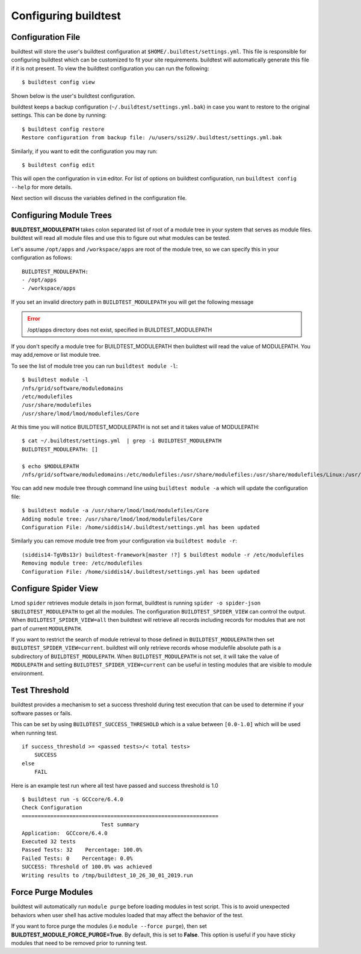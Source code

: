 .. _configuring_buildtest:

Configuring buildtest
======================


Configuration File
--------------------

buildtest will store the user's buildtest configuration at ``$HOME/.buildtest/settings.yml``. This file is responsible for
configuring buildtest which can be customized to fit your site requirements. buildtest will automatically
generate this file if it is not present. To view the buildtest configuration you can run the following::

    $ buildtest config view

Shown below is the user's buildtest configuration.

.. program-output:: cat scripts/buildtest_config_view.txt

buildtest keeps a backup configuration (``~/.buildtest/settings.yml.bak``) in case you want to restore to
the original settings. This can be done by running::

    $ buildtest config restore
    Restore configuration from backup file: /u/users/ssi29/.buildtest/settings.yml.bak

Similarly, if you want to edit the configuration you may run::

    $ buildtest config edit

This will open the configuration in ``vim`` editor. For list of options on buildtest configuration, run
``buildtest config --help`` for more details.


Next section will discuss the variables defined in the configuration file.


Configuring Module Trees
--------------------------

**BUILDTEST_MODULEPATH** takes colon separated list of root of a module tree
in your system that serves as module files. buildtest will read all module
files and use this to figure out what modules can be tested.

Let's assume ``/opt/apps`` and ``/workspace/apps`` are root of the module tree,
so we can specify this in your configuration as follows::

	BUILDTEST_MODULEPATH:
        - /opt/apps
        - /workspace/apps

If you set an invalid directory path in ``BUILDTEST_MODULEPATH`` you will get
the following message

.. Error::
    /opt/apps directory does not exist, specified in BUILDTEST_MODULEPATH


If you don't specify a module tree for BUILDTEST_MODULEPATH then buildtest
will read the value of MODULEPATH. You may add,remove or list module tree.

To see the list of module tree you can run ``buildtest module -l``::

    $ buildtest module -l
    /nfs/grid/software/moduledomains
    /etc/modulefiles
    /usr/share/modulefiles
    /usr/share/lmod/lmod/modulefiles/Core

At this time you will notice BUILDTEST_MODULEPATH is not set and it takes
value of MODULEPATH::

    $ cat ~/.buildtest/settings.yml  | grep -i BUILDTEST_MODULEPATH
    BUILDTEST_MODULEPATH: []

    $ echo $MODULEPATH
    /nfs/grid/software/moduledomains:/etc/modulefiles:/usr/share/modulefiles:/usr/share/modulefiles/Linux:/usr/share/modulefiles/Core:/usr/share/lmod/lmod/modulefiles/Core


You can add new module tree through command line using ``buildtest module
-a`` which will update the configuration file::

    $ buildtest module -a /usr/share/lmod/lmod/modulefiles/Core
    Adding module tree: /usr/share/lmod/lmod/modulefiles/Core
    Configuration File: /home/siddis14/.buildtest/settings.yml has been updated


Similarly you can remove module tree from your configuration via
``buildtest module -r``::

    (siddis14-TgVBs13r) buildtest-framework[master !?] $ buildtest module -r /etc/modulefiles
    Removing module tree: /etc/modulefiles
    Configuration File: /home/siddis14/.buildtest/settings.yml has been updated

Configure Spider View
---------------------

Lmod ``spider`` retrieves module details in json format, buildtest is running
``spider -o spider-json $BUILDTEST_MODULEPATH`` to get all the modules. The
configuration ``BUILDTEST_SPIDER_VIEW`` can control the output. When ``BUILDTEST_SPIDER_VIEW=all``
then buildtest will retrieve all records including records for modules that
are not part of current ``MODULEPATH``.

If you want to restrict the search of module retrieval to those defined in ``BUILDTEST_MODULEPATH``
then set ``BUILDTEST_SPIDER_VIEW=current``. buildtest will only retrieve
records whose modulefile absolute path is a subdirectory of ``BUILDTEST_MODULEPATH``. When
``BUILDTEST_MODULEPATH`` is not set, it will take the value of
``MODULEPATH`` and setting ``BUILDTEST_SPIDER_VIEW=current`` can be useful
in testing modules that are visible to module environment.

Test Threshold
----------------

buildtest provides a mechanism to set a success threshold during test execution that
can be used to determine if your software passes or fails.

This can be set by using ``BUILDTEST_SUCCESS_THRESHOLD`` which is a value between ``[0.0-1.0]``
which will be used when running test.

::

    if success_threshold >= <passed tests>/< total tests>
        SUCCESS
    else
        FAIL

Here is an example test run where all test have passed and success threshold is 1.0

::

    $ buildtest run -s GCCcore/6.4.0
    Check Configuration
    ==============================================================
                             Test summary
    Application:  GCCcore/6.4.0
    Executed 32 tests
    Passed Tests: 32    Percentage: 100.0%
    Failed Tests: 0    Percentage: 0.0%
    SUCCESS: Threshold of 100.0% was achieved
    Writing results to /tmp/buildtest_10_26_30_01_2019.run

Force Purge Modules
--------------------------

buildtest will automatically run ``module purge`` before loading modules in test
script. This is to avoid unexpected behaviors when user shell has active modules
loaded that may affect the behavior of the test.

If you want to force purge the modules (i.e ``module --force purge``), then
set **BUILDTEST_MODULE_FORCE_PURGE=True**. By default, this
is set to **False**. This option is useful if you have sticky modules that
need to be removed prior to running test.
